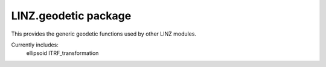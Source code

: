 LINZ.geodetic package
=====================

This provides the generic geodetic functions used by other LINZ modules.

Currently includes:
   ellipsoid
   ITRF_transformation

